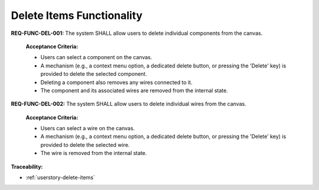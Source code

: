 .. _req-func-del-001:
.. _req-func-del-002:

Delete Items Functionality
==========================

**REQ-FUNC-DEL-001:** The system SHALL allow users to delete individual components from the canvas.

  **Acceptance Criteria:**

  *   Users can select a component on the canvas.
  *   A mechanism (e.g., a context menu option, a dedicated delete button, or pressing the 'Delete' key) is provided to delete the selected component.
  *   Deleting a component also removes any wires connected to it.
  *   The component and its associated wires are removed from the internal state.

**REQ-FUNC-DEL-002:** The system SHALL allow users to delete individual wires from the canvas.

  **Acceptance Criteria:**

  *   Users can select a wire on the canvas.
  *   A mechanism (e.g., a context menu option, a dedicated delete button, or pressing the 'Delete' key) is provided to delete the selected wire.
  *   The wire is removed from the internal state.

**Traceability:**

*   :ref:`userstory-delete-items`

